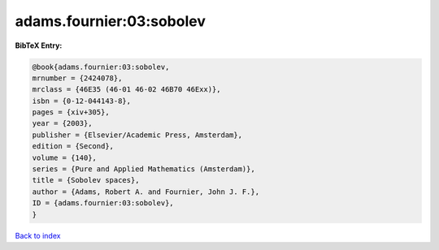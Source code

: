 adams.fournier:03:sobolev
=========================

.. :cite:t:`adams.fournier:03:sobolev`

.. bibliography:: ../../All.bib

**BibTeX Entry:**

.. code-block:: bibtex

   @book{adams.fournier:03:sobolev,
   mrnumber = {2424078},
   mrclass = {46E35 (46-01 46-02 46B70 46Exx)},
   isbn = {0-12-044143-8},
   pages = {xiv+305},
   year = {2003},
   publisher = {Elsevier/Academic Press, Amsterdam},
   edition = {Second},
   volume = {140},
   series = {Pure and Applied Mathematics (Amsterdam)},
   title = {Sobolev spaces},
   author = {Adams, Robert A. and Fournier, John J. F.},
   ID = {adams.fournier:03:sobolev},
   }

`Back to index <../index>`_
